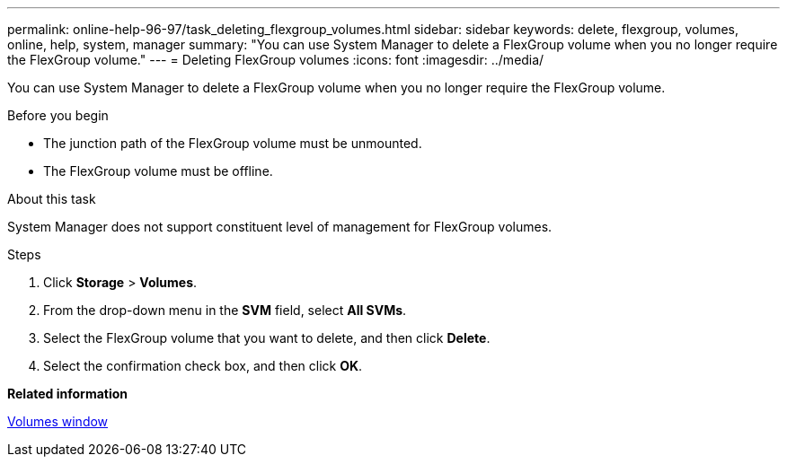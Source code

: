 ---
permalink: online-help-96-97/task_deleting_flexgroup_volumes.html
sidebar: sidebar
keywords: delete, flexgroup, volumes, online, help, system, manager
summary: "You can use System Manager to delete a FlexGroup volume when you no longer require the FlexGroup volume."
---
= Deleting FlexGroup volumes
:icons: font
:imagesdir: ../media/

[.lead]
You can use System Manager to delete a FlexGroup volume when you no longer require the FlexGroup volume.

.Before you begin

* The junction path of the FlexGroup volume must be unmounted.
* The FlexGroup volume must be offline.

.About this task

System Manager does not support constituent level of management for FlexGroup volumes.

.Steps

. Click *Storage* > *Volumes*.
. From the drop-down menu in the *SVM* field, select *All SVMs*.
. Select the FlexGroup volume that you want to delete, and then click *Delete*.
. Select the confirmation check box, and then click *OK*.

*Related information*

xref:reference_volumes_window.adoc[Volumes window]
